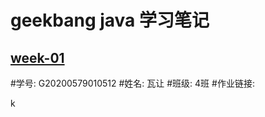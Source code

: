 * geekbang java 学习笔记

** [[https://github.com/HxnFight/JAVA-000/tree/main/Week_01][week-01]]

#学号: G20200579010512
#姓名: 瓦让
#班级: 4班
#作业链接:

                                                                                k
